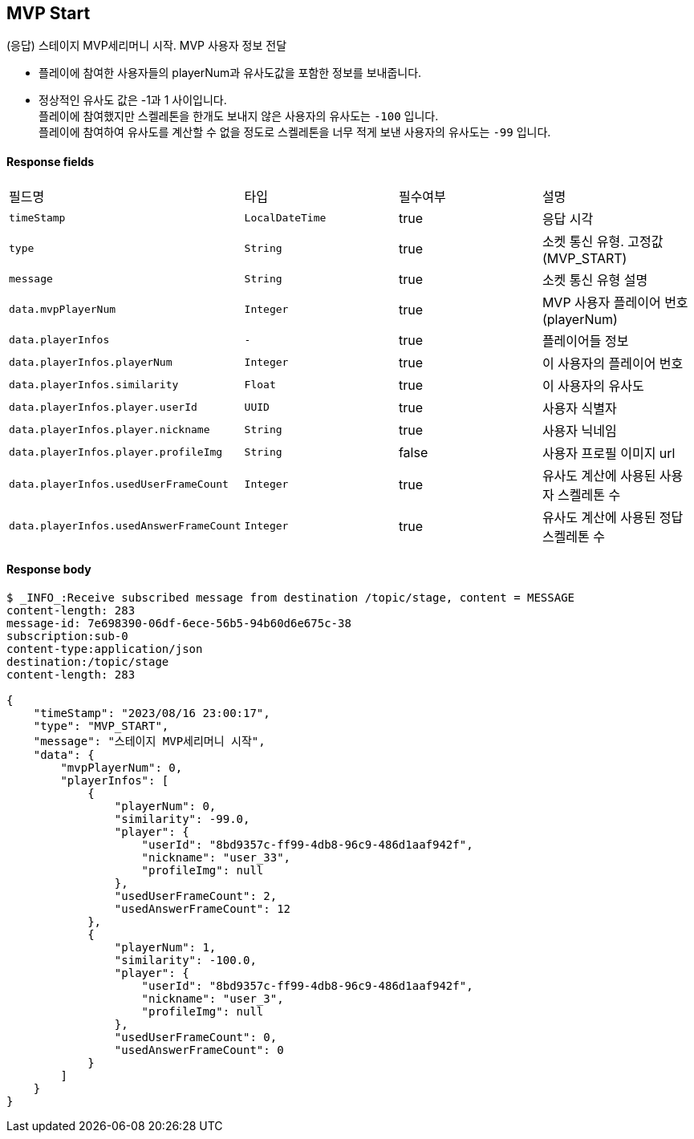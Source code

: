 
// api 명 : h3
== *MVP Start*
(응답) 스테이지 MVP세리머니 시작. MVP 사용자 정보 전달

- 플레이에 참여한 사용자들의 playerNum과 유사도값을 포함한 정보를 보내줍니다.
- 정상적인 유사도 값은 -1과 1 사이입니다. +
플레이에 참여했지만 스켈레톤을 한개도 보내지 않은 사용자의 유사도는 `-100` 입니다. +
플레이에 참여하여 유사도를 계산할 수 없을 정도로 스켈레톤을 너무 적게 보낸 사용자의 유사도는 `-99` 입니다.

==== Response fields
|===
|필드명|타입|필수여부|설명
|`+timeStamp+`
|`+LocalDateTime+`
|true
|응답 시각
|`+type+`
|`+String+`
|true
|소켓 통신 유형. 고정값(MVP_START)
|`+message+`
|`+String+`
|true
|소켓 통신 유형 설명
|`+data.mvpPlayerNum+`
|`+Integer+`
|true
|MVP 사용자 플레이어 번호(playerNum)
|`+data.playerInfos+`
|`+-+`
|true
|플레이어들 정보
|`+data.playerInfos.playerNum+`
|`+Integer+`
|true
|이 사용자의 플레이어 번호
|`+data.playerInfos.similarity+`
|`+Float+`
|true
|이 사용자의 유사도
|`+data.playerInfos.player.userId+`
|`+UUID+`
|true
|사용자 식별자
|`+data.playerInfos.player.nickname+`
|`+String+`
|true
|사용자 닉네임
|`+data.playerInfos.player.profileImg+`
|`+String+`
|false
|사용자 프로필 이미지 url

|`+data.playerInfos.usedUserFrameCount+`
|`+Integer+`
|true
|유사도 계산에 사용된 사용자 스켈레톤 수
|`+data.playerInfos.usedAnswerFrameCount+`
|`+Integer+`
|true
|유사도 계산에 사용된 정답 스켈레톤 수
|===


==== Response body
[source,http,options="nowrap"]
----
$ _INFO_:Receive subscribed message from destination /topic/stage, content = MESSAGE
content-length: 283
message-id: 7e698390-06df-6ece-56b5-94b60d6e675c-38
subscription:sub-0
content-type:application/json
destination:/topic/stage
content-length: 283

{
    "timeStamp": "2023/08/16 23:00:17",
    "type": "MVP_START",
    "message": "스테이지 MVP세리머니 시작",
    "data": {
        "mvpPlayerNum": 0,
        "playerInfos": [
            {
                "playerNum": 0,
                "similarity": -99.0,
                "player": {
                    "userId": "8bd9357c-ff99-4db8-96c9-486d1aaf942f",
                    "nickname": "user_33",
                    "profileImg": null
                },
                "usedUserFrameCount": 2,
                "usedAnswerFrameCount": 12
            },
            {
                "playerNum": 1,
                "similarity": -100.0,
                "player": {
                    "userId": "8bd9357c-ff99-4db8-96c9-486d1aaf942f",
                    "nickname": "user_3",
                    "profileImg": null
                },
                "usedUserFrameCount": 0,
                "usedAnswerFrameCount": 0
            }
        ]
    }
}
----